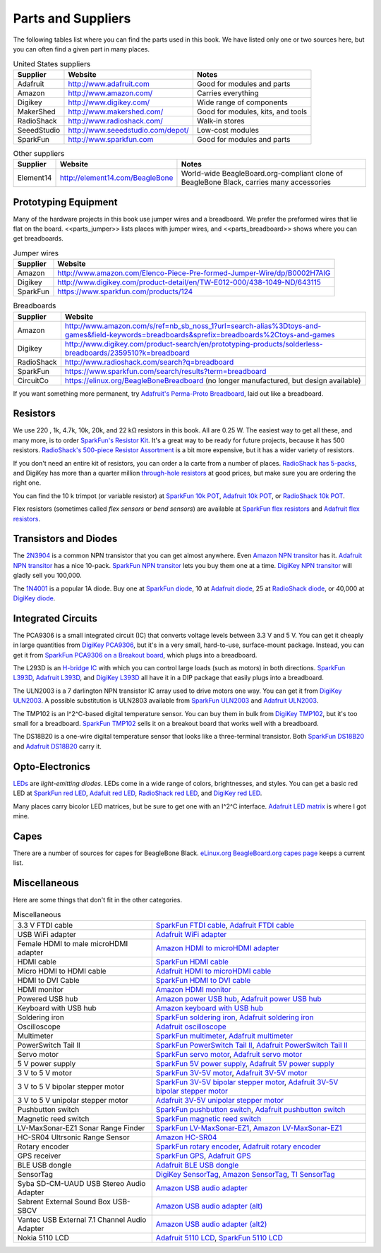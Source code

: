 .. _beaglebone-cookbook-parts:

.. |kohm| replace:: kΩ
.. |ohm| replace:: Ω

Parts and Suppliers
####################

The following tables list where you can find the parts used in this book. 
We have listed only one or two sources here, but you can often find a given part in many places.

.. table:: United States suppliers

    +-------------+------------------------------------+------------------------------------+
    | Supplier    | Website                            | Notes                              |
    +=============+====================================+====================================+
    | Adafruit    | http://www.adafruit.com            | Good for modules and parts         |
    +-------------+------------------------------------+------------------------------------+
    | Amazon      | http://www.amazon.com/             | Carries everything                 |
    +-------------+------------------------------------+------------------------------------+
    | Digikey     | http://www.digikey.com/            | Wide range of components           |
    +-------------+------------------------------------+------------------------------------+
    | MakerShed   | http://www.makershed.com/          | Good for modules, kits, and tools  |
    +-------------+------------------------------------+------------------------------------+
    | RadioShack  | http://www.radioshack.com/         | Walk-in stores                     |
    +-------------+------------------------------------+------------------------------------+
    | SeeedStudio | http://www.seeedstudio.com/depot/  | Low-cost modules                   |
    +-------------+------------------------------------+------------------------------------+
    | SparkFun    | http://www.sparkfun.com            | Good for modules and parts         |
    +-------------+------------------------------------+------------------------------------+

.. table:: Other suppliers

    +-----------+----------------------------------+-------------------------------------------------------------------------------------------+
    | Supplier  | Website                          | Notes                                                                                     |
    +===========+==================================+===========================================================================================+
    | Element14 | http://element14.com/BeagleBone  | World-wide BeagleBoard.org-compliant clone of BeagleBone Black, carries many accessories  |
    +-----------+----------------------------------+-------------------------------------------------------------------------------------------+

Prototyping Equipment
======================

Many of the hardware projects in this book use jumper wires and a breadboard. 
We prefer the preformed wires that lie flat on the board. <<parts_jumper>> lists places 
with jumper wires, and <<parts_breadboard>> shows where you can get breadboards.

.. _parts_jumper:

.. table:: Jumper wires

    +-------------+--------------------------------------------------------------------------------------------+
    | Supplier    | Website                                                                                    |
    +=============+============================================================================================+
    | Amazon      | http://www.amazon.com/Elenco-Piece-Pre-formed-Jumper-Wire/dp/B0002H7AIG                    |
    +-------------+--------------------------------------------------------------------------------------------+
    | Digikey     | http://www.digikey.com/product-detail/en/TW-E012-000/438-1049-ND/643115                    |
    +-------------+--------------------------------------------------------------------------------------------+
    | SparkFun    | https://www.sparkfun.com/products/124                                                      |
    +-------------+--------------------------------------------------------------------------------------------+


.. _parts_breadboard:

.. table:: Breadboards

    +-------------+---------------------------------------------------------------------------------------------------------------------------------------------+
    | Supplier    | Website                                                                                                                                     |
    +=============+=============================================================================================================================================+
    | Amazon      | http://www.amazon.com/s/ref=nb_sb_noss_1?url=search-alias%3Dtoys-and-games&field-keywords=breadboards&sprefix=breadboards%2Ctoys-and-games  |
    +-------------+---------------------------------------------------------------------------------------------------------------------------------------------+
    | Digikey     | http://www.digikey.com/product-search/en/prototyping-products/solderless-breadboards/2359510?k=breadboard                                   |
    +-------------+---------------------------------------------------------------------------------------------------------------------------------------------+
    | RadioShack  | http://www.radioshack.com/search?q=breadboard                                                                                               |
    +-------------+---------------------------------------------------------------------------------------------------------------------------------------------+
    | SparkFun    | https://www.sparkfun.com/search/results?term=breadboard                                                                                     |
    +-------------+---------------------------------------------------------------------------------------------------------------------------------------------+
    | CircuitCo   | https://elinux.org/BeagleBoneBreadboard (no longer manufactured, but design available)                                                      |
    +-------------+---------------------------------------------------------------------------------------------------------------------------------------------+

If you want something more permanent, try `Adafruit's Perma-Proto Breadboard <https://www.adafruit.com/product/1609>`_, laid out like a breadboard.

.. _app_resistor:

Resistors
==========

We use 220 , 1k, 4.7k, 10k, 20k, and 22 |kohm| resistors in this book. 
All are 0.25 W.  The easiest way to get all these, and many more, is to order `SparkFun's Resistor Kit <http://bit.ly/1EXREh8>`_.  
It's a great way to be ready for future projects, because it has 500 resistors. 
`RadioShack's 500-piece Resistor Assortment <http://shack.net/1B4Io4V>`_ is a bit more 
expensive, but it has a wider variety of resistors.

If you don't need an entire kit of resistors, you can order a la carte from a number of places. 
`RadioShack has 5-packs <http://shack.net/1E5NoIC>`_, and DigiKey has more than a quarter million 
`through-hole resistors <http://bit.ly/1C6WQjZ>`_ at good prices, but make sure you are ordering the right one.

You can find the 10 k trimpot (or variable resistor) at `SparkFun 10k POT <http://bit.ly/18ACvpm>`_,  
`Adafruit 10k POT <http://bit.ly/1NKg1Tv>`_, or `RadioShack 10k POT <http://shack.net/1Ag286e>`_.

Flex resistors (sometimes called *flex sensors* or *bend sensors*) are available at 
`SparkFun flex resistors <http://bit.ly/1Br7HD2>`_ and `Adafruit flex resistors <http://bit.ly/1HCGoql>`_.

Transistors and Diodes
=======================

The `2N3904 <http://bit.ly/1B4J8H4>`_ is a common NPN transistor that you can get almost anywhere. 
Even `Amazon NPN transitor <http://amzn.to/1AjvcsD>`_ has it. `Adafruit NPN transitor <http://bit.ly/1b2dgxT>`_ has a nice 10-pack. 
`SparkFun NPN transitor <http://bit.ly/1GrZj5P>`_ lets you buy them one at a time.  `DigiKey NPN transitor <http://bit.ly/1GF8H9K>`_
will gladly sell you 100,000.

The `1N4001 <http://bit.ly/1EbRzF6>`_ is a popular 1A diode. Buy one at `SparkFun diode <http://bit.ly/1Ajw54G>`_, 
10 at `Adafruit diode <http://bit.ly/1Gs05zP>`_, 25 at `RadioShack diode <http://shack.net/1E5OTXi>`_, 
or 40,000 at `DigiKey diode <http://bit.ly/18ADlT2>`_.

Integrated Circuits
=====================

The PCA9306 is a small integrated circuit (IC) that converts voltage levels between 3.3 V and 5 V. You can get it 
cheaply in large quantities from `DigiKey PCA9306 <http://bit.ly/1Fb8REd>`_, but it's in a very small, hard-to-use, surface-mount 
package. Instead, you can get it from `SparkFun PCA9306 on a Breakout board <http://bit.ly/19ceTsd>`_, which plugs into a breadboard.

The L293D is an `H-bridge IC <http://bit.ly/1wujQqk>`_ with which you can control large loads (such as motors) in 
both directions.  `SparkFun L393D <http://bit.ly/18bXChR>`_, `Adafruit L393D <http://bit.ly/1xd43Yh>`_, and 
`DigiKey L393D <http://bit.ly/18bXKOk>`_ all have it in a DIP package that easily plugs into a breadboard.

The ULN2003 is a 7 darlington NPN transistor IC array used to drive motors one way. You can get it from  
`DigiKey ULN2003 <http://bit.ly/1D5UQIB>`_. A possible substitution is ULN2803 available from 
`SparkFun ULN2003 <http://bit.ly/1xd4oKy>`_ and `Adafruit ULN2003 <http://bit.ly/1EXWhaU>`_.

The TMP102 is an I^2^C-based digital temperature sensor. You can buy them in bulk from 
`DigiKey TMP102 <http://bit.ly/1EA02Vx>`_, but it's too small for a breadboard. `SparkFun TMP102 <http://bit.ly/1GFafAE>`_
sells it on a breakout board that works well with a breadboard.

The DS18B20 is a one-wire digital temperature sensor that looks like a three-terminal transistor. 
Both `SparkFun DS18B20 <http://bit.ly/1Fba7Hv>`_ and `Adafruit DS18B20 <http://bit.ly/1EbSYvC>`_ carry it.


Opto-Electronics
=================

`LEDs <http://bit.ly/1BwZvQj>`_ are *light-emitting diodes*. LEDs come in a wide range of colors, 
brightnesses, and styles. You can get a basic red LED at `SparkFun red LED <http://bit.ly/1GFaHPi>`_, 
`Adafuit red LED <http://bit.ly/1GFaH1M>`_, `RadioShack red LED <http://shack.net/1KWVVGE>`_, and `DigiKey red LED <http://bit.ly/1b2f2PD>`_.

Many places carry bicolor LED matrices, but be sure to get one with an I^2^C interface. 
`Adafruit LED matrix <http://bit.ly/18AENVn>`_ is where I got mine.

Capes
======

There are a number of sources for capes for BeagleBone Black. 
`eLinux.org BeagleBoard.org capes page <http://bit.ly/1AjlXJ9>`_ keeps a current list.

Miscellaneous
==============

Here are some things that don't fit in the other categories.

.. table:: Miscellaneous

    +-----------------------------------------------------+---------------------------------------------------------------------------------------+
    | 3.3 V FTDI cable                                    | `SparkFun FTDI cable <http://bit.ly/1FMeXsG>`_,                                       |
    |                                                     | `Adafruit FTDI cable <http://bit.ly/18AF1Mm>`_                                        |
    +-----------------------------------------------------+---------------------------------------------------------------------------------------+
    | USB WiFi adapter                                    | `Adafruit WiFi adapter <http://www.adafruit.com/products/814>`_                       |
    +-----------------------------------------------------+---------------------------------------------------------------------------------------+
    | Female HDMI to male microHDMI adapter               | `Amazon HDMI to microHDMI adapter <http://amzn.to/1C5BcLp>`_                          |
    +-----------------------------------------------------+---------------------------------------------------------------------------------------+
    | HDMI cable                                          | `SparkFun HDMI cable <https://www.sparkfun.com/products/11572>`_                      |
    +-----------------------------------------------------+---------------------------------------------------------------------------------------+
    | Micro HDMI to HDMI cable                            | `Adafruit HDMI to microHDMI cable <http://www.adafruit.com/products/1322>`_           |
    +-----------------------------------------------------+---------------------------------------------------------------------------------------+
    | HDMI to DVI Cable                                   | `SparkFun HDMI to DVI cable <https://www.sparkfun.com/products/12612>`_               |
    +-----------------------------------------------------+---------------------------------------------------------------------------------------+
    | HDMI monitor                                        | `Amazon HDMI monitor <http://amzn.to/1B4MABD>`_                                       |
    +-----------------------------------------------------+---------------------------------------------------------------------------------------+
    | Powered USB hub                                     | `Amazon power USB hub <http://amzn.to/1NKm2zB>`_,                                     |
    |                                                     | `Adafruit power USB hub <http://www.adafruit.com/products/961>`_                      |
    +-----------------------------------------------------+---------------------------------------------------------------------------------------+
    | Keyboard with USB hub                               | `Amazon keyboard with USB hub <http://amzn.to/1FbblSX>`_                              |
    +-----------------------------------------------------+---------------------------------------------------------------------------------------+
    | Soldering iron                                      | `SparkFun soldering iron <http://bit.ly/1FMfUkP>`_,                                   |
    |                                                     | `Adafruit soldering iron <http://bit.ly/1EXZ6J1>`_                                    |
    +-----------------------------------------------------+---------------------------------------------------------------------------------------+
    | Oscilloscope                                        | `Adafruit oscilloscope <https://www.adafruit.com/products/468>`_                      |
    +-----------------------------------------------------+---------------------------------------------------------------------------------------+
    | Multimeter                                          | `SparkFun multimeter <http://bit.ly/1C5BUbu>`_,                                       |
    |                                                     | `Adafruit multimeter <http://bit.ly/1wXX3np>`_                                        |
    +-----------------------------------------------------+---------------------------------------------------------------------------------------+
    | PowerSwitch Tail II                                 | `SparkFun PowerSwitch Tail II <http://bit.ly/1Ag5bLP>`_,                              | 
    |                                                     | `Adafruit PowerSwitch Tail II <http://bit.ly/1wXX8aF>`_                               |
    +-----------------------------------------------------+---------------------------------------------------------------------------------------+
    | Servo motor                                         | `SparkFun servo motor <http://bit.ly/1C72cvw>`_,                                      |
    |                                                     | `Adafruit servo motor <http://bit.ly/1HCPQdl>`_                                       |
    +-----------------------------------------------------+---------------------------------------------------------------------------------------+
    | 5 V power supply                                    | `SparkFun 5V power supply <http://bit.ly/1C72q5C>`_,                                  |
    |                                                     | `Adafruit 5V power supply <http://bit.ly/18c0n2D>`_                                   |
    +-----------------------------------------------------+---------------------------------------------------------------------------------------+
    | 3 V to 5 V motor                                    | `SparkFun 3V-5V motor <http://bit.ly/1b2g65Y>`_,                                      |
    |                                                     | `Adafruit 3V-5V motor <http://bit.ly/1C72DWF>`_                                       |
    +-----------------------------------------------------+---------------------------------------------------------------------------------------+
    | 3 V to 5 V bipolar stepper motor                    | `SparkFun 3V-5V bipolar stepper motor <http://bit.ly/1Bx2hVU>`_,                      |
    |                                                     | `Adafruit 3V-5V bipolar stepper motor <http://bit.ly/18c0HhV>`_                       |
    +-----------------------------------------------------+---------------------------------------------------------------------------------------+
    | 3 V to 5 V unipolar stepper motor                   | `Adafruit 3V-5V unipolar stepper motor <http://www.adafruit.com/products/858>`_       |
    +-----------------------------------------------------+---------------------------------------------------------------------------------------+
    | Pushbutton switch                                   | `SparkFun pushbutton switch <http://bit.ly/1AjDf90>`_,                                |
    |                                                     | `Adafruit pushbutton switch <http://bit.ly/1b2glhw>`_                                 |
    +-----------------------------------------------------+---------------------------------------------------------------------------------------+
    | Magnetic reed switch                                | `SparkFun magnetic reed switch <https://www.sparkfun.com/products/8642>`_             |
    +-----------------------------------------------------+---------------------------------------------------------------------------------------+
    | LV-MaxSonar-EZ1 Sonar Range Finder                  | `SparkFun LV-MaxSonar-EZ1 <http://bit.ly/1C73dDH>`_,                                  |
    |                                                     | `Amazon LV-MaxSonar-EZ1 <http://amzn.to/1wXXvlP>`_                                    |
    +-----------------------------------------------------+---------------------------------------------------------------------------------------+
    | HC-SR04 Ultrsonic Range Sensor                      | `Amazon HC-SR04 <http://amzn.to/1FbcPNa>`_                                            |
    +-----------------------------------------------------+---------------------------------------------------------------------------------------+
    | Rotary encoder                                      | `SparkFun rotary encoder <http://bit.ly/1D5ZypK>`_,                                   |
    |                                                     | `Adafruit rotary encoder <http://bit.ly/1D5ZGp3>`_                                    |
    +-----------------------------------------------------+---------------------------------------------------------------------------------------+
    | GPS receiver                                        | `SparkFun GPS <http://bit.ly/1EA2sn0>`_,                                              |
    |                                                     | `Adafruit GPS <http://bit.ly/1MrS2VV>`_                                               |
    +-----------------------------------------------------+---------------------------------------------------------------------------------------+
    | BLE USB dongle                                      | `Adafruit BLE USB dongle <http://www.adafruit.com/products/1327>`_                    |
    +-----------------------------------------------------+---------------------------------------------------------------------------------------+
    | SensorTag                                           | `DigiKey SensorTag <http://bit.ly/18AGPVt>`_,                                         |
    |                                                     | `Amazon SensorTag <http://amzn.to/1EA2B9U>`_,                                         |
    |                                                     | `TI SensorTag <https://store.ti.com/CC2541-SensorTag-Development-Kit-P3192.aspx>`_    |
    +-----------------------------------------------------+---------------------------------------------------------------------------------------+
    | Syba SD-CM-UAUD USB Stereo Audio Adapter            | `Amazon USB audio adapter <http://amzn.to/1EA2GdI>`_                                  |
    +-----------------------------------------------------+---------------------------------------------------------------------------------------+
    | Sabrent External Sound Box USB-SBCV                 | `Amazon USB audio adapter (alt) <http://amzn.to/1C74kTU>`_                            |
    +-----------------------------------------------------+---------------------------------------------------------------------------------------+
    | Vantec USB External 7.1 Channel Audio Adapter       | `Amazon USB audio adapter (alt2) <http://amzn.to/19cinev>`_                           |
    +-----------------------------------------------------+---------------------------------------------------------------------------------------+
    | Nokia 5110 LCD                                      | `Adafruit 5110 LCD <http://bit.ly/1Ag6LgG>`_,                                         |
    |                                                     | `SparkFun 5110 LCD <http://bit.ly/19cizdu>`_                                          |
    +-----------------------------------------------------+---------------------------------------------------------------------------------------+
